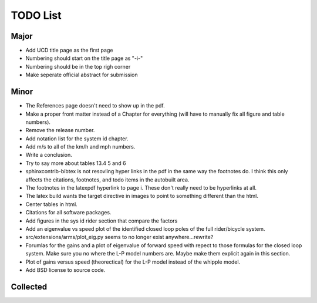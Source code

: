 =========
TODO List
=========

Major
=====

- Add UCD title page as the first page
- Numbering should start on the title page as "-i-"
- Numbering should be in the top righ corner
- Make seperate official abstract for submission

Minor
=====

- The References page doesn't need to show up in the pdf.
- Make a proper front matter instead of a Chapter for everything (will have to
  manually fix all figure and table numbers).
- Remove the release number.
- Add notation list for the system id chapter.
- Add m/s to all of the km/h and mph numbers.
- Write a conclusion.
- Try to say more about tables 13.4 5 and 6
- sphinxcontrib-bibtex is not resovling hyper links in the pdf in the same way
  the footnotes do. I think this only affects the citations, footnotes, and
  todo items in the autobuilt area.
- The footnotes in the latexpdf hyperlink to page i. These don't really need to
  be hyperlinks at all.
- The latex build wants the target directive in images to point to something
  different than the html.
- Center tables in html.
- Citations for all software packages.
- Add figures in the sys id rider section that compare the factors
- Add an eigenvalue vs speed plot of the identified closed loop poles of the
  full rider/bicycle system.
- src/extensions/arms/plot_eig.py seems to no longer exist anywhere...rewrite?
- Forumlas for the gains and a plot of eigenvalue of forward speed with repect
  to those formulas for the closed loop system. Make sure you no where the L-P
  model numbers are. Maybe make them explicit again in this section.
- Plot of gains versus speed (theorectical) for the L-P model instead of the
  whipple model.
- Add BSD license to source code.

Collected
=========

.. todolist::
